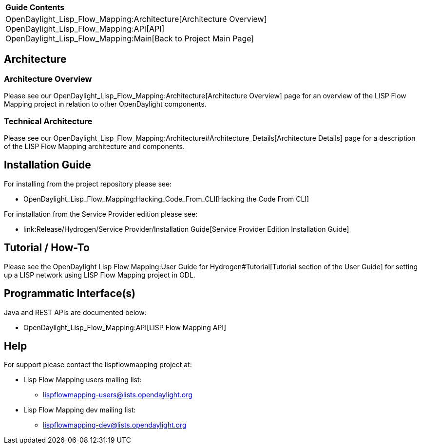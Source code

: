 [cols="^",]
|====================================================================
|*Guide Contents*
|OpenDaylight_Lisp_Flow_Mapping:Architecture[Architecture Overview] +
OpenDaylight_Lisp_Flow_Mapping:API[API] +
OpenDaylight_Lisp_Flow_Mapping:Main[Back to Project Main Page]
|====================================================================

[[architecture]]
== Architecture

[[architecture-overview]]
=== Architecture Overview

Please see our OpenDaylight_Lisp_Flow_Mapping:Architecture[Architecture
Overview] page for an overview of the LISP Flow Mapping project in
relation to other OpenDaylight components.

[[technical-architecture]]
=== Technical Architecture

Please see our
OpenDaylight_Lisp_Flow_Mapping:Architecture#Architecture_Details[Architecture
Details] page for a description of the LISP Flow Mapping architecture
and components.

[[installation-guide]]
== Installation Guide

For installing from the project repository please see:

* OpenDaylight_Lisp_Flow_Mapping:Hacking_Code_From_CLI[Hacking the Code
From CLI]

For installation from the Service Provider edition please see:

* link:Release/Hydrogen/Service Provider/Installation Guide[Service
Provider Edition Installation Guide]

[[tutorial-how-to]]
== Tutorial / How-To

Please see the
OpenDaylight Lisp Flow Mapping:User Guide for Hydrogen#Tutorial[Tutorial
section of the User Guide] for setting up a LISP network using LISP Flow
Mapping project in ODL.

[[programmatic-interfaces]]
== Programmatic Interface(s)

Java and REST APIs are documented below:

* OpenDaylight_Lisp_Flow_Mapping:API[LISP Flow Mapping API]

[[help]]
== Help

For support please contact the lispflowmapping project at:

* Lisp Flow Mapping users mailing list:
** lispflowmapping-users@lists.opendaylight.org
* Lisp Flow Mapping dev mailing list:
** lispflowmapping-dev@lists.opendaylight.org

